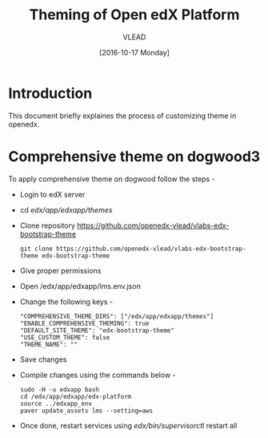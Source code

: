 #+TITLE: Theming of Open edX Platform
#+Author: VLEAD
#+Date: [2016-10-17 Monday]




* Introduction
This document briefly explaines the process of customizing theme in
openedx.

* Comprehensive theme on dogwood3 
  To apply comprehensive theme on dogwood follow the steps -
  + Login to edX server 
  + cd /edx/app/edxapp/themes/
  + Clone repository https://github.com/openedx-vlead/vlabs-edx-bootstrap-theme
    #+BEGIN_SRC command
    git clone https://github.com/openedx-vlead/vlabs-edx-bootstrap-theme edx-bootstrap-theme
    #+END_SRC
  + Give proper permissions 
  + Open /edx/app/edxapp/lms.env.json
  + Change the following keys -
    #+BEGIN_SRC command
    "COMPREHENSIVE_THEME_DIRS": ["/edx/app/edxapp/themes"]
    "ENABLE_COMPREHENSIVE_THEMING": true
    "DEFAULT_SITE_THEME": "edx-bootstrap-theme"
    "USE_CUSTOM_THEME": false
    "THEME_NAME": ""
    #+END_SRC
  + Save changes
  + Compile changes using the commands below -
    #+BEGIN_SRC command
    sudo -H -u edxapp bash 
    cd /edx/app/edxapp/edx-platform
    source ../edxapp_env
    paver update_assets lms --setting=aws
   #+END_SRC
  + Once done, restart services using /edx/bin/supervisorctl/ restart all 

